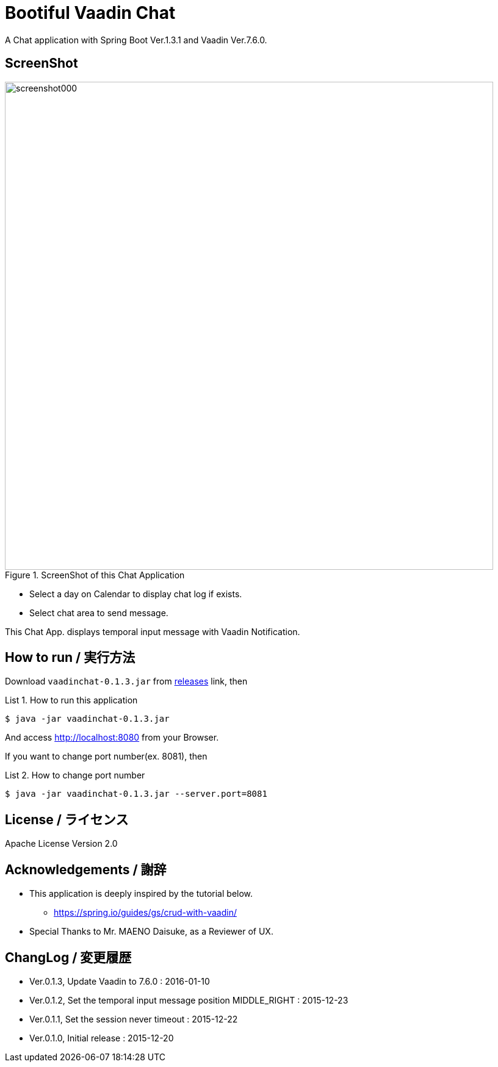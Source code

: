 = Bootiful Vaadin Chat
:example-caption: List

A Chat application with Spring Boot Ver.1.3.1 and Vaadin Ver.7.6.0.


== ScreenShot

.ScreenShot of this Chat Application
image::https://raw.githubusercontent.com/nobusugi246/Bootiful-Vaadin-Chat/479b30206f1c352d4e694abe4d9f853aaa15b980/readme_images/screenshot000.png[width=800]

* Select a day on Calendar to display chat log if exists.
* Select chat area to send message.

This Chat App. displays temporal input message with Vaadin Notification.


== How to run / 実行方法

Download `vaadinchat-0.1.3.jar` from
https://github.com/nobusugi246/Bootiful-Vaadin-Chat/releases[releases]
link, then

.How to run this application
====
----
$ java -jar vaadinchat-0.1.3.jar
----
====

And access http://localhost:8080 from your Browser.

If you want to change port number(ex. 8081), then

.How to change port number
====
----
$ java -jar vaadinchat-0.1.3.jar --server.port=8081
----
====


== License / ライセンス

Apache License Version 2.0


== Acknowledgements / 謝辞

* This application is deeply inspired by the tutorial below.
**  https://spring.io/guides/gs/crud-with-vaadin/

* Special Thanks to Mr. MAENO Daisuke, as a Reviewer of UX.


== ChangLog / 変更履歴

* Ver.0.1.3, Update Vaadin to 7.6.0 : 2016-01-10

* Ver.0.1.2, Set the temporal input message position MIDDLE_RIGHT : 2015-12-23

* Ver.0.1.1, Set the session never timeout : 2015-12-22

* Ver.0.1.0, Initial release : 2015-12-20

